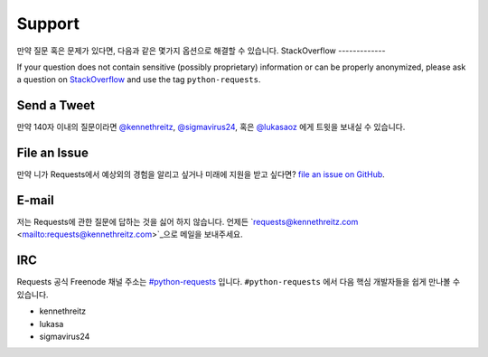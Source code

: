 .. _support:

Support
=======

만약 질문 혹은 문제가 있다면, 다음과 같은 몇가지 옵션으로 해결할 수 있습니다.
StackOverflow
-------------

If your question does not contain sensitive (possibly proprietary)
information or can be properly anonymized, please ask a question on
`StackOverflow <https://stackoverflow.com/questions/tagged/python-requests>`_
and use the tag ``python-requests``.

Send a Tweet
------------

만약 140자 이내의 질문이라면
`@kennethreitz <https://twitter.com/kennethreitz>`_,
`@sigmavirus24 <https://twitter.com/sigmavirus24>`_,  혹은
`@lukasaoz <https://twitter.com/lukasaoz>`_ 에게 트윗을 보내실 수 있습니다.

File an Issue
-------------

만약 니가 Requests에서 예상외의 경험을 알리고 싶거나 미래에 지원을 받고 싶다면?
`file an issue on GitHub <https://github.com/kennethreitz/requests/issues>`_.


E-mail
------

저는 Requests에 관한 질문에 답하는 것을 싫어 하지 않습니다.
언제든 `requests@kennethreitz.com <mailto:requests@kennethreitz.com>`_으로 메일을 보내주세요.

IRC
---


Requests 공식 Freenode 채널 주소는 `#python-requests <irc://irc.freenode.net/python-requests>`_ 입니다.
``#python-requests`` 에서 다음 핵심 개발자들을 쉽게 만나볼 수 있습니다.

- kennethreitz
- lukasa
- sigmavirus24
